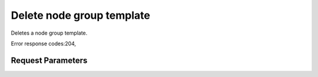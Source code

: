 
Delete node group template
==========================

.. rest_method::  DELETE /v1.1/{tenant_id}/node-group-templates/{node_group_template_id}

Deletes a node group template.

Error response codes:204,


Request Parameters
------------------

.. rest_parameters:: parameters.yaml

   - node_group_template_id: node_group_template_id







